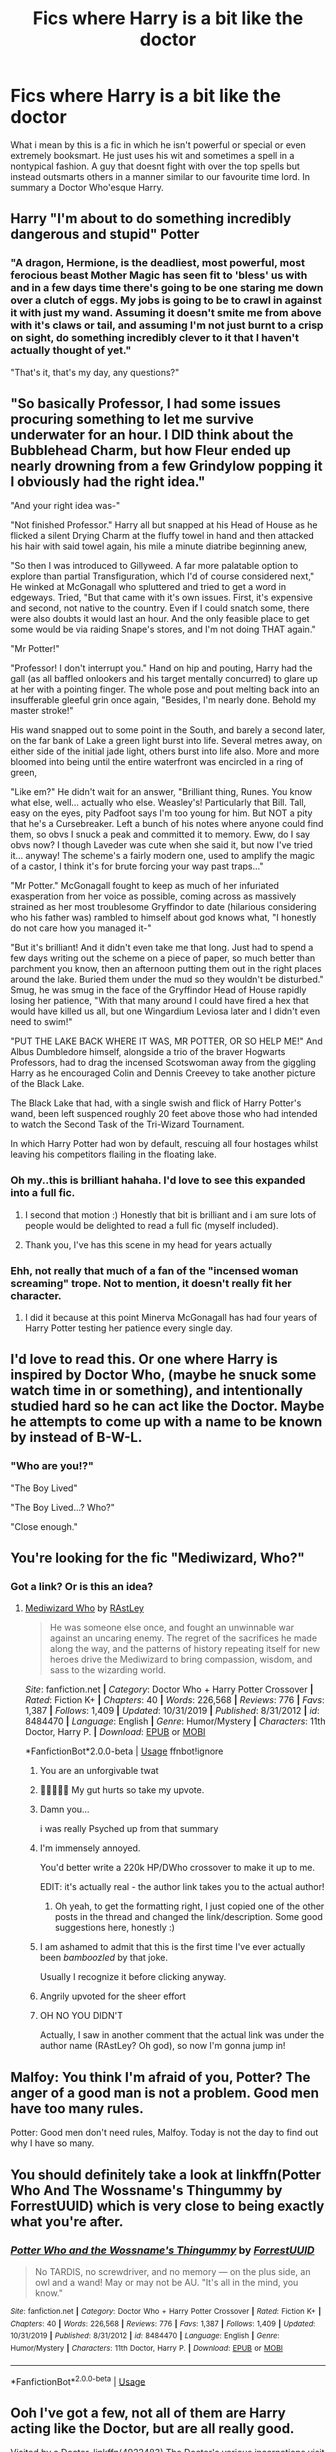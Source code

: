 #+TITLE: Fics where Harry is a bit like the doctor

* Fics where Harry is a bit like the doctor
:PROPERTIES:
:Author: LightlyToasted7
:Score: 144
:DateUnix: 1590669064.0
:DateShort: 2020-May-28
:FlairText: Request
:END:
What i mean by this is a fic in which he isn't powerful or special or even extremely booksmart. He just uses his wit and sometimes a spell in a nontypical fashion. A guy that doesnt fight with over the top spells but instead outsmarts others in a manner similar to our favourite time lord. In summary a Doctor Who'esque Harry.


** Harry "I'm about to do something incredibly dangerous and stupid" Potter
:PROPERTIES:
:Author: RowanWinterlace
:Score: 58
:DateUnix: 1590680827.0
:DateShort: 2020-May-28
:END:

*** "A dragon, Hermione, is the deadliest, most powerful, most ferocious beast Mother Magic has seen fit to 'bless' us with and in a few days time there's going to be one staring me down over a clutch of eggs. My jobs is going to be to crawl in against it with just my wand. Assuming it doesn't smite me from above with it's claws or tail, and assuming I'm not just burnt to a crisp on sight, do something incredibly clever to it that I haven't actually thought of yet."

"That's it, that's my day, any questions?"
:PROPERTIES:
:Author: RowanWinterlace
:Score: 48
:DateUnix: 1590681298.0
:DateShort: 2020-May-28
:END:


** "So basically Professor, I had some issues procuring something to let me survive underwater for an hour. I DID think about the Bubblehead Charm, but how Fleur ended up nearly drowning from a few Grindylow popping it I obviously had the right idea."

"And your right idea was-"

"Not finished Professor." Harry all but snapped at his Head of House as he flicked a silent Drying Charm at the fluffy towel in hand and then attacked his hair with said towel again, his mile a minute diatribe beginning anew,

"So then I was introduced to Gillyweed. A far more palatable option to explore than partial Transfiguration, which I'd of course considered next," He winked at McGonagall who spluttered and tried to get a word in edgeways. Tried, "But that came with it's own issues. First, it's expensive and second, not native to the country. Even if I could snatch some, there were also doubts it would last an hour. And the only feasible place to get some would be via raiding Snape's stores, and I'm not doing THAT again."

"Mr Potter!"

"Professor! I don't interrupt you." Hand on hip and pouting, Harry had the gall (as all baffled onlookers and his target mentally concurred) to glare up at her with a pointing finger. The whole pose and pout melting back into an insufferable gleeful grin once again, "Besides, I'm nearly done. Behold my master stroke!"

His wand snapped out to some point in the South, and barely a second later, on the far bank of Lake a green light burst into life. Several metres away, on either side of the initial jade light, others burst into life also. More and more bloomed into being until the entire waterfront was encircled in a ring of green,

"Like em?" He didn't wait for an answer, "Brilliant thing, Runes. You know what else, well... actually who else. Weasley's! Particularly that Bill. Tall, easy on the eyes, pity Padfoot says I'm too young for him. But NOT a pity that he's a Cursebreaker. Left a bunch of his notes where anyone could find them, so obvs I snuck a peak and committed it to memory. Eww, do I say obvs now? I though Laveder was cute when she said it, but now I've tried it... anyway! The scheme's a fairly modern one, used to amplify the magic of a castor, I think it's for brute forcing your way past traps..."

"Mr Potter." McGonagall fought to keep as much of her infuriated exasperation from her voice as possible, coming across as massively strained as her most troublesome Gryffindor to date (hilarious considering who his father was) rambled to himself about god knows what, "I honestly do not care how you managed it-"

"But it's brilliant! And it didn't even take me that long. Just had to spend a few days writing out the scheme on a piece of paper, so much better than parchment you know, then an afternoon putting them out in the right places around the lake. Buried them under the mud so they wouldn't be disturbed." Smug, he was smug in the face of the Gryffindor Head of House rapidly losing her patience, "With that many around I could have fired a hex that would have killed us all, but one Wingardium Leviosa later and I didn't even need to swim!"

"PUT THE LAKE BACK WHERE IT WAS, MR POTTER, OR SO HELP ME!" And Albus Dumbledore himself, alongside a trio of the braver Hogwarts Professors, had to drag the incensed Scotswoman away from the giggling Harry as he encouraged Colin and Dennis Creevey to take another picture of the Black Lake.

The Black Lake that had, with a single swish and flick of Harry Potter's wand, been left suspenced roughly 20 feet above those who had intended to watch the Second Task of the Tri-Wizard Tournament.

In which Harry Potter had won by default, rescuing all four hostages whilst leaving his competitors flailing in the floating lake.
:PROPERTIES:
:Author: RowanWinterlace
:Score: 108
:DateUnix: 1590682742.0
:DateShort: 2020-May-28
:END:

*** Oh my..this is brilliant hahaha. I'd love to see this expanded into a full fic.
:PROPERTIES:
:Author: blackbirdabhi
:Score: 12
:DateUnix: 1590688265.0
:DateShort: 2020-May-28
:END:

**** I second that motion :) Honestly that bit is brilliant and i am sure lots of people would be delighted to read a full fic (myself included).
:PROPERTIES:
:Author: LightlyToasted7
:Score: 13
:DateUnix: 1590689609.0
:DateShort: 2020-May-28
:END:


**** Thank you, I've has this scene in my head for years actually
:PROPERTIES:
:Author: RowanWinterlace
:Score: 6
:DateUnix: 1590691268.0
:DateShort: 2020-May-28
:END:


*** Ehh, not really that much of a fan of the "incensed woman screaming" trope. Not to mention, it doesn't really fit her character.
:PROPERTIES:
:Author: Uncommonality
:Score: 2
:DateUnix: 1590738955.0
:DateShort: 2020-May-29
:END:

**** I did it because at this point Minerva McGonagall has had four years of Harry Potter testing her patience every single day.
:PROPERTIES:
:Author: RowanWinterlace
:Score: 9
:DateUnix: 1590739040.0
:DateShort: 2020-May-29
:END:


** I'd love to read this. Or one where Harry is inspired by Doctor Who, (maybe he snuck some watch time in or something), and intentionally studied hard so he can act like the Doctor. Maybe he attempts to come up with a name to be known by instead of B-W-L.
:PROPERTIES:
:Author: il_vincitore
:Score: 21
:DateUnix: 1590683314.0
:DateShort: 2020-May-28
:END:

*** "Who are you!?"

"The Boy Lived"

"The Boy Lived...? Who?"

"Close enough."
:PROPERTIES:
:Author: dratnon
:Score: 8
:DateUnix: 1590731531.0
:DateShort: 2020-May-29
:END:


** You're looking for the fic "Mediwizard, Who?"
:PROPERTIES:
:Author: dratnon
:Score: 13
:DateUnix: 1590685318.0
:DateShort: 2020-May-28
:END:

*** Got a link? Or is this an idea?
:PROPERTIES:
:Author: il_vincitore
:Score: 3
:DateUnix: 1590687100.0
:DateShort: 2020-May-28
:END:

**** [[https://www.youtube.com/watch?v=dQw4w9WgXcQ][Mediwizard Who]] by [[https://www.fanfiction.net/u/4228802/ForrestUUID][RAstLey]]

#+begin_quote
  He was someone else once, and fought an unwinnable war against an uncaring enemy. The regret of the sacrifices he made along the way, and the patterns of history repeating itself for new heroes drive the Mediwizard to bring compassion, wisdom, and sass to the wizarding world.
#+end_quote

/Site/: fanfiction.net *|* /Category/: Doctor Who + Harry Potter Crossover *|* /Rated/: Fiction K+ *|* /Chapters/: 40 *|* /Words/: 226,568 *|* /Reviews/: 776 *|* /Favs/: 1,387 *|* /Follows/: 1,409 *|* /Updated/: 10/31/2019 *|* /Published/: 8/31/2012 *|* /id/: 8484470 *|* /Language/: English *|* /Genre/: Humor/Mystery *|* /Characters/: 11th Doctor, Harry P. *|* /Download/: [[http://www.ff2ebook.com/old/ffn-bot/index.php?id=8484470&source=ff&filetype=epub][EPUB]] or [[http://www.ff2ebook.com/old/ffn-bot/index.php?id=8484470&source=ff&filetype=mobi][MOBI]]

*FanfictionBot*2.0.0-beta | [[https://github.com/tusing/reddit-ffn-bot/wiki/Usage][Usage]] ffnbot!ignore
:PROPERTIES:
:Author: dratnon
:Score: 22
:DateUnix: 1590700506.0
:DateShort: 2020-May-29
:END:

***** You are an unforgivable twat
:PROPERTIES:
:Author: Lokirins
:Score: 14
:DateUnix: 1590713834.0
:DateShort: 2020-May-29
:END:


***** 🤣🤣🤣🤣🤣 My gut hurts so take my upvote.
:PROPERTIES:
:Author: KuruoshiShichigatsu
:Score: 4
:DateUnix: 1590727348.0
:DateShort: 2020-May-29
:END:


***** Damn you...

i was really Psyched up from that summary
:PROPERTIES:
:Author: Kizza895
:Score: 4
:DateUnix: 1590733467.0
:DateShort: 2020-May-29
:END:


***** I'm immensely annoyed.

You'd better write a 220k HP/DWho crossover to make it up to me.

EDIT: it's actually real - the author link takes you to the actual author!
:PROPERTIES:
:Author: TheHatter_OfMad
:Score: 5
:DateUnix: 1590755512.0
:DateShort: 2020-May-29
:END:

****** Oh yeah, to get the formatting right, I just copied one of the other posts in the thread and changed the link/description. Some good suggestions here, honestly :)
:PROPERTIES:
:Author: dratnon
:Score: 1
:DateUnix: 1590771401.0
:DateShort: 2020-May-29
:END:


***** I am ashamed to admit that this is the first time I've ever actually been /bamboozled/ by that joke.

Usually I recognize it before clicking anyway.
:PROPERTIES:
:Author: PsiGuy60
:Score: 2
:DateUnix: 1590750584.0
:DateShort: 2020-May-29
:END:


***** Angrily upvoted for the sheer effort
:PROPERTIES:
:Author: TheHeadlessScholar
:Score: 2
:DateUnix: 1590811167.0
:DateShort: 2020-May-30
:END:


***** OH NO YOU DIDN'T

Actually, I saw in another comment that the actual link was under the author name (RAstLey? Oh god), so now I'm gonna jump in!
:PROPERTIES:
:Author: one_small_god
:Score: 2
:DateUnix: 1590856069.0
:DateShort: 2020-May-30
:END:


** Malfoy: You think I'm afraid of you, Potter? The anger of a good man is not a problem. Good men have too many rules.

Potter: Good men don't need rules, Malfoy. Today is not the day to find out why I have so many.
:PROPERTIES:
:Author: AZGrowler
:Score: 8
:DateUnix: 1590699468.0
:DateShort: 2020-May-29
:END:


** You should definitely take a look at linkffn(Potter Who And The Wossname's Thingummy by ForrestUUID) which is very close to being exactly what you're after.
:PROPERTIES:
:Author: ConsiderableHat
:Score: 8
:DateUnix: 1590686010.0
:DateShort: 2020-May-28
:END:

*** [[https://www.fanfiction.net/s/8484470/1/][*/Potter Who and the Wossname's Thingummy/*]] by [[https://www.fanfiction.net/u/4228802/ForrestUUID][/ForrestUUID/]]

#+begin_quote
  No TARDIS, no screwdriver, and no memory --- on the plus side, an owl and a wand! May or may not be AU. "It's all in the mind, you know."
#+end_quote

^{/Site/:} ^{fanfiction.net} ^{*|*} ^{/Category/:} ^{Doctor} ^{Who} ^{+} ^{Harry} ^{Potter} ^{Crossover} ^{*|*} ^{/Rated/:} ^{Fiction} ^{K+} ^{*|*} ^{/Chapters/:} ^{40} ^{*|*} ^{/Words/:} ^{226,568} ^{*|*} ^{/Reviews/:} ^{776} ^{*|*} ^{/Favs/:} ^{1,387} ^{*|*} ^{/Follows/:} ^{1,409} ^{*|*} ^{/Updated/:} ^{10/31/2019} ^{*|*} ^{/Published/:} ^{8/31/2012} ^{*|*} ^{/id/:} ^{8484470} ^{*|*} ^{/Language/:} ^{English} ^{*|*} ^{/Genre/:} ^{Humor/Mystery} ^{*|*} ^{/Characters/:} ^{11th} ^{Doctor,} ^{Harry} ^{P.} ^{*|*} ^{/Download/:} ^{[[http://www.ff2ebook.com/old/ffn-bot/index.php?id=8484470&source=ff&filetype=epub][EPUB]]} ^{or} ^{[[http://www.ff2ebook.com/old/ffn-bot/index.php?id=8484470&source=ff&filetype=mobi][MOBI]]}

--------------

*FanfictionBot*^{2.0.0-beta} | [[https://github.com/tusing/reddit-ffn-bot/wiki/Usage][Usage]]
:PROPERTIES:
:Author: FanfictionBot
:Score: 2
:DateUnix: 1590686028.0
:DateShort: 2020-May-28
:END:


** Ooh I've got a few, not all of them are Harry acting like the Doctor, but are all really good.

Visited by a Doctor, linkffn(4922483) The Doctor's various incarnations visit him throughout his life, starting with the 1st Doctor setting Ian and Barbara up as his teachers. Harry doesn't become exactly like the Doctor but his role in his life does shape who Harry grows up to be. Warning, this is a very long fic, and while the start does focus on Harry meeting the various Doctors, it does eventually become more about Harry and the effect the Doctor has had on his life. It also contains the only version of redeemed Draco that I like.

This next one also isn't Harry acting like the Doctor, but is to this day one of the best fanfics I have ever read. That Which Holds the Image, linkffn(7156582) and I'll just give the Authors summary to sell you on it. "Harry Potter faces a boggart that doesn't turn into a Dementor or even Voldermort, but into a horror from his childhood. Now the boggart isn't even a boggart anymore. There's no imitation. That which holds the image of an Angel, becomes itself an Angel". The only warning I will give about this is it has an equally good sequel linkffn(9180168) that hasn't been updated in almost two years.

This one is probably one of my favourites, but isn't focused on Harry. Hermione's Song, linkffn(7102418) It was first written after A Good Man goes to War but before Let's Kill Hitler, and as you probably tell from the title, goes with the idea that Hermione is actually a major character from the Doctor Who universe. However like That Which Holds the Image, it also has an unfinished sequel, linkffn(7572453).

And this final one is again not focused on Harry, but is still really good. This one goes with the fact that Mark Williams played Rory's dad in Doctor Who to establish that Charlie Weasley is actually a squib living in the Muggle world as Rory. Why Charlie Weasley Isn't in the Movies, linkffn(8978887).

A bit different from what you were asking for, But I couldn't resist sharing these.
:PROPERTIES:
:Author: geek_of_nature
:Score: 3
:DateUnix: 1590720733.0
:DateShort: 2020-May-29
:END:

*** [[https://www.fanfiction.net/s/4922483/1/][*/Visited by a Doctor/*]] by [[https://www.fanfiction.net/u/970809/Tangerine-Alert][/Tangerine-Alert/]]

#+begin_quote
  At a young age Harry met someone called the Doctor, he became his friend. Over the course of his school life the Doctor returned, in each of his incarnations. Leaving Hogwarts Harry continues to have adventures, visited upon by the Doctor's influences and further incarnations, friends, and enemies.
#+end_quote

^{/Site/:} ^{fanfiction.net} ^{*|*} ^{/Category/:} ^{Doctor} ^{Who} ^{+} ^{Harry} ^{Potter} ^{Crossover} ^{*|*} ^{/Rated/:} ^{Fiction} ^{T} ^{*|*} ^{/Chapters/:} ^{105} ^{*|*} ^{/Words/:} ^{870,768} ^{*|*} ^{/Reviews/:} ^{1,465} ^{*|*} ^{/Favs/:} ^{2,476} ^{*|*} ^{/Follows/:} ^{2,395} ^{*|*} ^{/Updated/:} ^{5/26} ^{*|*} ^{/Published/:} ^{3/14/2009} ^{*|*} ^{/id/:} ^{4922483} ^{*|*} ^{/Language/:} ^{English} ^{*|*} ^{/Genre/:} ^{Drama/Sci-Fi} ^{*|*} ^{/Characters/:} ^{Harry} ^{P.} ^{*|*} ^{/Download/:} ^{[[http://www.ff2ebook.com/old/ffn-bot/index.php?id=4922483&source=ff&filetype=epub][EPUB]]} ^{or} ^{[[http://www.ff2ebook.com/old/ffn-bot/index.php?id=4922483&source=ff&filetype=mobi][MOBI]]}

--------------

[[https://www.fanfiction.net/s/7156582/1/][*/That Which Holds The Image/*]] by [[https://www.fanfiction.net/u/1981006/RubbishRobots][/RubbishRobots/]]

#+begin_quote
  Harry Potter faces a boggart that doesn't turn into a Dementor or even Voldermort, but into a horror from his childhood. Now the boggart isn't even a boggart anymore. There's no imitation. That which holds the image of an Angel, becomes itself an Angel.
#+end_quote

^{/Site/:} ^{fanfiction.net} ^{*|*} ^{/Category/:} ^{Doctor} ^{Who} ^{+} ^{Harry} ^{Potter} ^{Crossover} ^{*|*} ^{/Rated/:} ^{Fiction} ^{K+} ^{*|*} ^{/Chapters/:} ^{9} ^{*|*} ^{/Words/:} ^{40,036} ^{*|*} ^{/Reviews/:} ^{1,201} ^{*|*} ^{/Favs/:} ^{3,409} ^{*|*} ^{/Follows/:} ^{1,650} ^{*|*} ^{/Updated/:} ^{4/14/2013} ^{*|*} ^{/Published/:} ^{7/7/2011} ^{*|*} ^{/Status/:} ^{Complete} ^{*|*} ^{/id/:} ^{7156582} ^{*|*} ^{/Language/:} ^{English} ^{*|*} ^{/Genre/:} ^{Adventure/Horror} ^{*|*} ^{/Characters/:} ^{11th} ^{Doctor,} ^{Harry} ^{P.} ^{*|*} ^{/Download/:} ^{[[http://www.ff2ebook.com/old/ffn-bot/index.php?id=7156582&source=ff&filetype=epub][EPUB]]} ^{or} ^{[[http://www.ff2ebook.com/old/ffn-bot/index.php?id=7156582&source=ff&filetype=mobi][MOBI]]}

--------------

[[https://www.fanfiction.net/s/9180168/1/][*/The Angel's War/*]] by [[https://www.fanfiction.net/u/1981006/RubbishRobots][/RubbishRobots/]]

#+begin_quote
  SEQUEL TO THAT WHICH HOLDS THE IMAGE. Life. All normal and stuff. With jobs and houses and boring-y, woring-y things like that. Normality, as Harry Potter realises, does not attract mad men in little blue boxes, so any hope of seeing his old friend the Doctor again is pretty slim. But then Ginny Weasley notices the sky is falling, and everything goes completely to hell.
#+end_quote

^{/Site/:} ^{fanfiction.net} ^{*|*} ^{/Category/:} ^{Doctor} ^{Who} ^{+} ^{Harry} ^{Potter} ^{Crossover} ^{*|*} ^{/Rated/:} ^{Fiction} ^{K} ^{*|*} ^{/Chapters/:} ^{16} ^{*|*} ^{/Words/:} ^{43,766} ^{*|*} ^{/Reviews/:} ^{472} ^{*|*} ^{/Favs/:} ^{1,003} ^{*|*} ^{/Follows/:} ^{1,492} ^{*|*} ^{/Updated/:} ^{8/31/2018} ^{*|*} ^{/Published/:} ^{4/7/2013} ^{*|*} ^{/id/:} ^{9180168} ^{*|*} ^{/Language/:} ^{English} ^{*|*} ^{/Genre/:} ^{Sci-Fi/Adventure} ^{*|*} ^{/Characters/:} ^{11th} ^{Doctor,} ^{Harry} ^{P.} ^{*|*} ^{/Download/:} ^{[[http://www.ff2ebook.com/old/ffn-bot/index.php?id=9180168&source=ff&filetype=epub][EPUB]]} ^{or} ^{[[http://www.ff2ebook.com/old/ffn-bot/index.php?id=9180168&source=ff&filetype=mobi][MOBI]]}

--------------

[[https://www.fanfiction.net/s/7102418/1/][*/Hermione's Song/*]] by [[https://www.fanfiction.net/u/2402388/DWDuck][/DWDuck/]]

#+begin_quote
  The Doctor finds Melody Pond in a world he is unprepared for, the world of magic at Hogwarts School of Witchcraft and Wizardry.
#+end_quote

^{/Site/:} ^{fanfiction.net} ^{*|*} ^{/Category/:} ^{Doctor} ^{Who} ^{+} ^{Harry} ^{Potter} ^{Crossover} ^{*|*} ^{/Rated/:} ^{Fiction} ^{T} ^{*|*} ^{/Chapters/:} ^{26} ^{*|*} ^{/Words/:} ^{84,154} ^{*|*} ^{/Reviews/:} ^{353} ^{*|*} ^{/Favs/:} ^{572} ^{*|*} ^{/Follows/:} ^{345} ^{*|*} ^{/Updated/:} ^{10/16/2012} ^{*|*} ^{/Published/:} ^{6/20/2011} ^{*|*} ^{/Status/:} ^{Complete} ^{*|*} ^{/id/:} ^{7102418} ^{*|*} ^{/Language/:} ^{English} ^{*|*} ^{/Genre/:} ^{Romance/Adventure} ^{*|*} ^{/Characters/:} ^{11th} ^{Doctor,} ^{Hermione} ^{G.} ^{*|*} ^{/Download/:} ^{[[http://www.ff2ebook.com/old/ffn-bot/index.php?id=7102418&source=ff&filetype=epub][EPUB]]} ^{or} ^{[[http://www.ff2ebook.com/old/ffn-bot/index.php?id=7102418&source=ff&filetype=mobi][MOBI]]}

--------------

[[https://www.fanfiction.net/s/7572453/1/][*/River of Magic, Hermione's Song Book 2/*]] by [[https://www.fanfiction.net/u/2402388/DWDuck][/DWDuck/]]

#+begin_quote
  With the knowledge of who Voldemort really is, The Doctor and Hermione recruit old friends to help with the destruction of the Horcruxes.
#+end_quote

^{/Site/:} ^{fanfiction.net} ^{*|*} ^{/Category/:} ^{Doctor} ^{Who} ^{+} ^{Harry} ^{Potter} ^{Crossover} ^{*|*} ^{/Rated/:} ^{Fiction} ^{T} ^{*|*} ^{/Chapters/:} ^{22} ^{*|*} ^{/Words/:} ^{89,971} ^{*|*} ^{/Reviews/:} ^{314} ^{*|*} ^{/Favs/:} ^{359} ^{*|*} ^{/Follows/:} ^{390} ^{*|*} ^{/Updated/:} ^{9/6/2013} ^{*|*} ^{/Published/:} ^{11/22/2011} ^{*|*} ^{/Status/:} ^{Complete} ^{*|*} ^{/id/:} ^{7572453} ^{*|*} ^{/Language/:} ^{English} ^{*|*} ^{/Genre/:} ^{Adventure/Romance} ^{*|*} ^{/Characters/:} ^{11th} ^{Doctor,} ^{Hermione} ^{G.} ^{*|*} ^{/Download/:} ^{[[http://www.ff2ebook.com/old/ffn-bot/index.php?id=7572453&source=ff&filetype=epub][EPUB]]} ^{or} ^{[[http://www.ff2ebook.com/old/ffn-bot/index.php?id=7572453&source=ff&filetype=mobi][MOBI]]}

--------------

[[https://www.fanfiction.net/s/8978887/1/][*/Why Charlie Weasley Isn't in the Movies/*]] by [[https://www.fanfiction.net/u/1125155/Dobby-s-Socks][/Dobby's Socks/]]

#+begin_quote
  Because he's too busy being Rory Williams. Set before "Angels Take Manhattan", HP cannon pairings, DW cannon pairings. Final chapter now includes ATM spoilers and references S7 part 2. COMPLETE WITH BONUS CHAPTER 10
#+end_quote

^{/Site/:} ^{fanfiction.net} ^{*|*} ^{/Category/:} ^{Doctor} ^{Who} ^{+} ^{Harry} ^{Potter} ^{Crossover} ^{*|*} ^{/Rated/:} ^{Fiction} ^{K+} ^{*|*} ^{/Chapters/:} ^{10} ^{*|*} ^{/Words/:} ^{37,726} ^{*|*} ^{/Reviews/:} ^{190} ^{*|*} ^{/Favs/:} ^{422} ^{*|*} ^{/Follows/:} ^{230} ^{*|*} ^{/Updated/:} ^{1/12/2014} ^{*|*} ^{/Published/:} ^{2/4/2013} ^{*|*} ^{/Status/:} ^{Complete} ^{*|*} ^{/id/:} ^{8978887} ^{*|*} ^{/Language/:} ^{English} ^{*|*} ^{/Genre/:} ^{Family/Humor} ^{*|*} ^{/Characters/:} ^{Rory} ^{W.,} ^{Charlie} ^{W.} ^{*|*} ^{/Download/:} ^{[[http://www.ff2ebook.com/old/ffn-bot/index.php?id=8978887&source=ff&filetype=epub][EPUB]]} ^{or} ^{[[http://www.ff2ebook.com/old/ffn-bot/index.php?id=8978887&source=ff&filetype=mobi][MOBI]]}

--------------

*FanfictionBot*^{2.0.0-beta} | [[https://github.com/tusing/reddit-ffn-bot/wiki/Usage][Usage]]
:PROPERTIES:
:Author: FanfictionBot
:Score: 1
:DateUnix: 1590720761.0
:DateShort: 2020-May-29
:END:


** Doctor Who?
:PROPERTIES:
:Author: PhantomThiefSkull
:Score: 2
:DateUnix: 1590697400.0
:DateShort: 2020-May-29
:END:


** RemindMe!2 days
:PROPERTIES:
:Author: livesparks
:Score: 3
:DateUnix: 1590678085.0
:DateShort: 2020-May-28
:END:

*** I will be messaging you in 1 day on [[http://www.wolframalpha.com/input/?i=2020-05-30%2015:01:25%20UTC%20To%20Local%20Time][*2020-05-30 15:01:25 UTC*]] to remind you of [[https://np.reddit.com/r/HPfanfiction/comments/gs5ele/fics_where_harry_is_a_bit_like_the_doctor/fs3fdn6/?context=3][*this link*]]

[[https://np.reddit.com/message/compose/?to=RemindMeBot&subject=Reminder&message=%5Bhttps%3A%2F%2Fwww.reddit.com%2Fr%2FHPfanfiction%2Fcomments%2Fgs5ele%2Ffics_where_harry_is_a_bit_like_the_doctor%2Ffs3fdn6%2F%5D%0A%0ARemindMe%21%202020-05-30%2015%3A01%3A25%20UTC][*14 OTHERS CLICKED THIS LINK*]] to send a PM to also be reminded and to reduce spam.

^{Parent commenter can} [[https://np.reddit.com/message/compose/?to=RemindMeBot&subject=Delete%20Comment&message=Delete%21%20gs5ele][^{delete this message to hide from others.}]]

--------------

[[https://np.reddit.com/r/RemindMeBot/comments/e1bko7/remindmebot_info_v21/][^{Info}]]

[[https://np.reddit.com/message/compose/?to=RemindMeBot&subject=Reminder&message=%5BLink%20or%20message%20inside%20square%20brackets%5D%0A%0ARemindMe%21%20Time%20period%20here][^{Custom}]]
[[https://np.reddit.com/message/compose/?to=RemindMeBot&subject=List%20Of%20Reminders&message=MyReminders%21][^{Your Reminders}]]
[[https://np.reddit.com/message/compose/?to=Watchful1&subject=RemindMeBot%20Feedback][^{Feedback}]]
:PROPERTIES:
:Author: RemindMeBot
:Score: 2
:DateUnix: 1590678750.0
:DateShort: 2020-May-28
:END:

**** Just last week I hatched a little plot bunny about the Doctor taking up teaching the muggle studies class. Not sure how that would work, but it could be entertaining.
:PROPERTIES:
:Author: floydzilla40
:Score: 4
:DateUnix: 1590685730.0
:DateShort: 2020-May-28
:END:

***** Oh that would be /very/ entertaining, If you ever find something like that please put a link.
:PROPERTIES:
:Author: NumberPow
:Score: 2
:DateUnix: 1590688334.0
:DateShort: 2020-May-28
:END:

